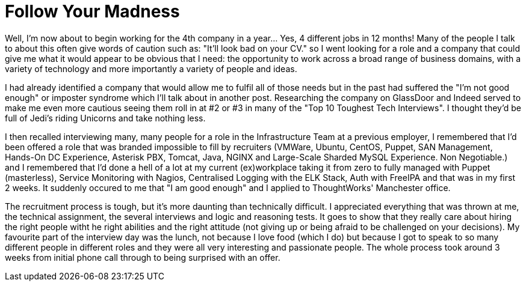 = Follow Your Madness
:hp-tags: Self Improvement, Soft Skills, Confidence
:hp-image: covers/cover-01.jpg

Well, I'm now about to begin working for the 4th company in a year... Yes, 4 different jobs in 12 months! Many of the people I talk to about this often give words of caution such as: "It'll look bad on your CV." so I went looking for a role and a company that could give me what it would appear to be obvious that I need: the opportunity to work across a broad range of business domains, with a variety of technology and more importantly a variety of people and ideas.

I had already identified a company that would allow me to fulfil all of those needs but in the past had suffered the "I'm not good enough" or imposter syndrome which I'll talk about in another post. Researching the company on GlassDoor and Indeed served to make me even more cautious seeing them roll in at #2 or #3 in many of the "Top 10 Toughest Tech Interviews". I thought they'd be full of Jedi's riding Unicorns and take nothing less. 

I then recalled interviewing many, many people for a role in the Infrastructure Team at a previous employer, I remembered that I'd been offered a role that was branded impossible to fill by recruiters (VMWare, Ubuntu, CentOS, Puppet, SAN Management, Hands-On DC Experience, Asterisk PBX, Tomcat, Java, NGINX and Large-Scale Sharded MySQL Experience. Non Negotiable.) and I remembered that I'd done a hell of a lot at my current (ex)workplace taking it from zero to fully managed with Puppet (masterless), Service Monitoring with Nagios, Centralised Logging with the ELK Stack, Auth with FreeIPA and that was in my first 2 weeks. It suddenly occured to me that "I am good enough" and I applied to ThoughtWorks' Manchester office. 

The recruitment process is tough, but it's more daunting than technically difficult. I appreciated everything that was thrown at me, the technical assignment, the several interviews and logic and reasoning tests. It goes to show that they really care about hiring the right people witht he right abilities and the right attitude (not giving up or being afraid to be challenged on your decisions). My favourite part of the interview day was the lunch, not because I love food (which I do) but because I got to speak to so many different people in different roles and they were all very interesting and passionate people. The whole process took around 3 weeks from initial phone call through to being surprised with an offer.
